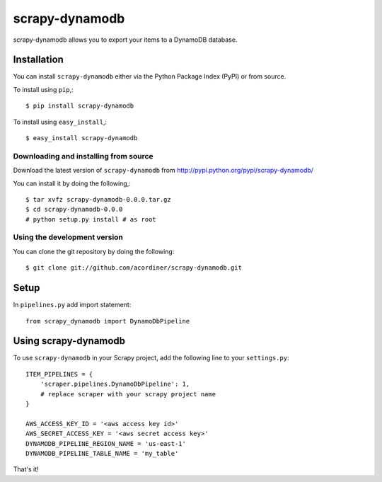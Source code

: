 ===============
scrapy-dynamodb
===============

scrapy-dynamodb allows you to export your items to a DynamoDB database.

Installation
=============

You can install ``scrapy-dynamodb`` either via the Python Package Index (PyPI)
or from source.

To install using ``pip``,::

    $ pip install scrapy-dynamodb

To install using ``easy_install``,::

    $ easy_install scrapy-dynamodb

Downloading and installing from source
--------------------------------------

Download the latest version of ``scrapy-dynamodb`` from
http://pypi.python.org/pypi/scrapy-dynamodb/

You can install it by doing the following,::

    $ tar xvfz scrapy-dynamodb-0.0.0.tar.gz
    $ cd scrapy-dynamodb-0.0.0
    # python setup.py install # as root

Using the development version
------------------------------

You can clone the git repository by doing the following::

    $ git clone git://github.com/acordiner/scrapy-dynamodb.git
    
Setup
=====================
In ``pipelines.py`` add import statement::   

    from scrapy_dynamodb import DynamoDbPipeline

Using scrapy-dynamodb
=====================

To use ``scrapy-dynamodb`` in your Scrapy project, add
the following line to your ``settings.py``::

    ITEM_PIPELINES = {
        'scraper.pipelines.DynamoDbPipeline': 1,
        # replace scraper with your scrapy project name
    }

    AWS_ACCESS_KEY_ID = '<aws access key id>'
    AWS_SECRET_ACCESS_KEY = '<aws secret access key>'
    DYNAMODB_PIPELINE_REGION_NAME = 'us-east-1'
    DYNAMODB_PIPELINE_TABLE_NAME = 'my_table'

That's it!
